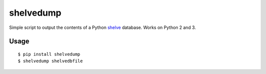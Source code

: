 shelvedump
=======

Simple script to output the contents of a Python `shelve`_ database.
Works on Python 2 and 3.

.. _shelve: http://docs.python.org/2/library/shelve.html


Usage
-----

::

    $ pip install shelvedump
    $ shelvedump shelvedbfile